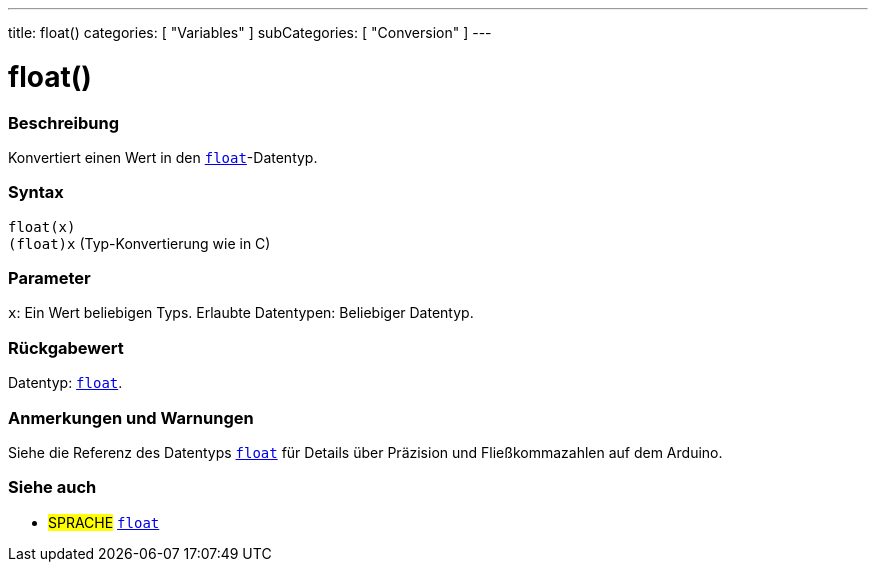 ---
title: float()
categories: [ "Variables" ]
subCategories: [ "Conversion" ]
---





= float()


// ÜBERSICHTSABSCHNITT STARTET
[#overview]
--

[float]
=== Beschreibung
Konvertiert einen Wert in den `link:../../data-types/float[float]`-Datentyp.
[%hardbreaks]


[float]
=== Syntax
`float(x)` +
`(float)x` (Typ-Konvertierung wie in C)


[float]
=== Parameter
`x`: Ein Wert beliebigen Typs. Erlaubte Datentypen: Beliebiger Datentyp.


[float]
=== Rückgabewert
Datentyp: link:../../data-types/float[`float`].


--
// ÜBERSICHTSABSCHNITT ENDET




// HOW-TO-USE-ABSCHNITT STARTET
[#howtouse]
--

[float]
=== Anmerkungen und Warnungen
Siehe die Referenz des Datentyps `link:../../data-types/float[float]` für Details über Präzision und Fließkommazahlen auf dem Arduino.
[%hardbreaks]

--
// HOW-TO-USE-ABSCHNITT ENDET



// SIEHE-AUCH-ABSCHNITT SECTION BEGINS
[#see_also]
--

[float]
=== Siehe auch


[role="language"]
* #SPRACHE# link:../../data-types/float[`float`]

--
// SIEHE-AUCH-ABSCHNITT SECTION ENDET
